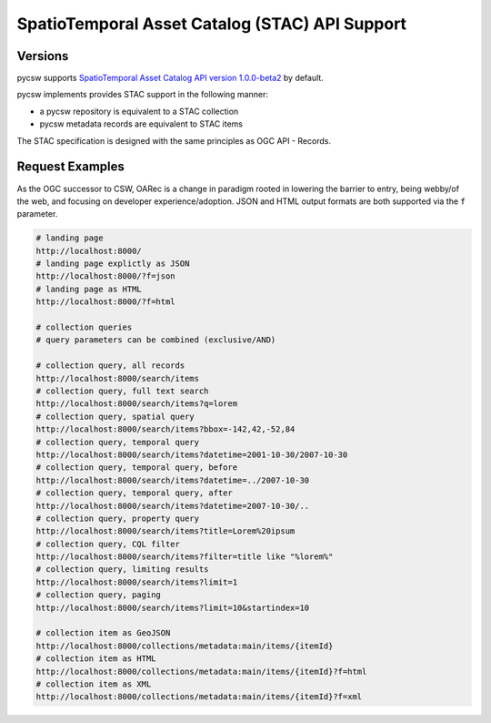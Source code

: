 .. _stac:

SpatioTemporal Asset Catalog (STAC) API Support
===============================================

Versions
--------

pycsw supports `SpatioTemporal Asset Catalog API version 1.0.0-beta2`_ by default.

pycsw implements provides STAC support in the following manner:

* a pycsw repository is equivalent to a STAC collection
* pycsw metadata records are equivalent to STAC items

The STAC specification is designed with the same principles as OGC API - Records.

Request Examples
----------------

As the OGC successor to CSW, OARec is a change in paradigm rooted in lowering
the barrier to entry, being webby/of the web, and focusing on developer experience/adoption.
JSON and HTML output formats are both supported via the ``f`` parameter.

.. code-block:: bash

  # landing page
  http://localhost:8000/
  # landing page explictly as JSON
  http://localhost:8000/?f=json
  # landing page as HTML
  http://localhost:8000/?f=html

  # collection queries
  # query parameters can be combined (exclusive/AND)

  # collection query, all records
  http://localhost:8000/search/items
  # collection query, full text search
  http://localhost:8000/search/items?q=lorem
  # collection query, spatial query
  http://localhost:8000/search/items?bbox=-142,42,-52,84
  # collection query, temporal query
  http://localhost:8000/search/items?datetime=2001-10-30/2007-10-30
  # collection query, temporal query, before
  http://localhost:8000/search/items?datetime=../2007-10-30
  # collection query, temporal query, after
  http://localhost:8000/search/items?datetime=2007-10-30/..
  # collection query, property query
  http://localhost:8000/search/items?title=Lorem%20ipsum
  # collection query, CQL filter
  http://localhost:8000/search/items?filter=title like "%lorem%"
  # collection query, limiting results
  http://localhost:8000/search/items?limit=1
  # collection query, paging
  http://localhost:8000/search/items?limit=10&startindex=10

  # collection item as GeoJSON
  http://localhost:8000/collections/metadata:main/items/{itemId}
  # collection item as HTML
  http://localhost:8000/collections/metadata:main/items/{itemId}?f=html
  # collection item as XML
  http://localhost:8000/collections/metadata:main/items/{itemId}?f=xml


.. _`SpatioTemporal Asset Catalog API version 1.0.0-beta2`: https://github.com/radiantearth/stac-api-spec
